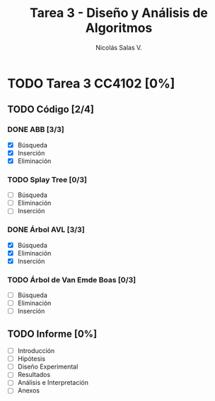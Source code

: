 #+TITLE: Tarea 3 - Diseño y Análisis de Algoritmos
#+AUTHOR: Nicolás Salas V.

* TODO Tarea 3 CC4102 [0%]
  DEADLINE: <2015-12-11 vie>

** TODO Código [2/4]

*** DONE ABB [3/3]
- [X] Búsqueda
- [X] Inserción
- [X] Eliminación

*** TODO Splay Tree [0/3]
- [ ] Búsqueda
- [ ] Eliminación
- [ ] Inserción

*** DONE Árbol AVL [3/3]
- [X] Búsqueda
- [X] Eliminación
- [X] Inserción

*** TODO Árbol de Van Emde Boas [0/3]
- [ ] Búsqueda
- [ ] Eliminación
- [ ] Inserción

** TODO Informe [0%]
- [ ] Introducción
- [ ] Hipótesis
- [ ] Diseño Experimental
- [ ] Resultados
- [ ] Análisis e Interpretación
- [ ] Anexos
